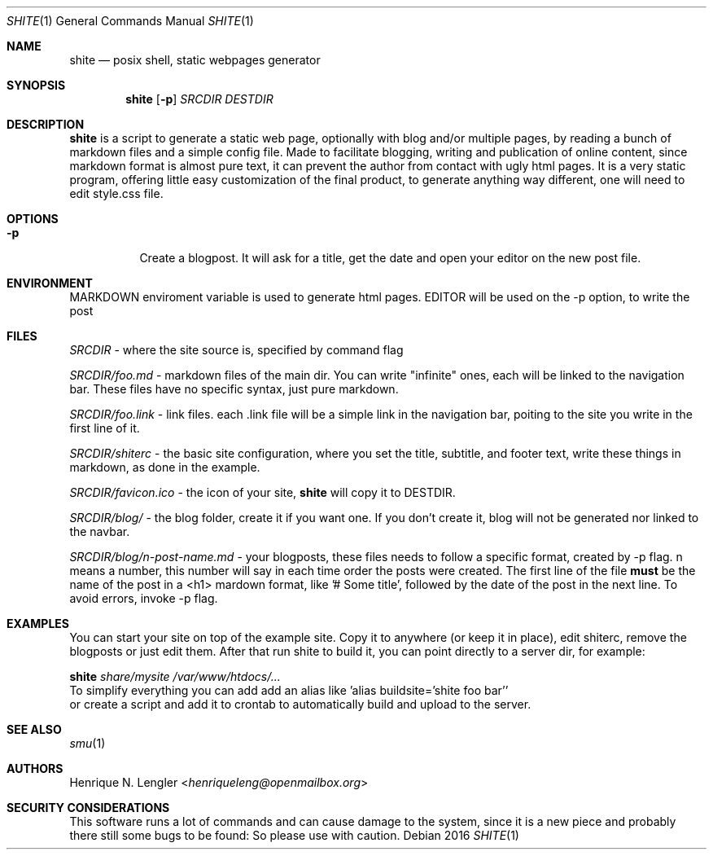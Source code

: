 .Dd 2016
.Dt SHITE 1
.Os
.Sh NAME
.Nm shite
.Nd posix shell, static webpages generator
.Sh SYNOPSIS
.Nm
.Op Fl p
.Ar SRCDIR
.Ar DESTDIR
.Sh DESCRIPTION
.Nm
is a script to generate a static web page, optionally with blog and/or multiple
pages, by reading a bunch of markdown files and a simple config file.  Made to
facilitate blogging, writing and publication of online content, since markdown
format is almost pure text, it can prevent the author from contact with ugly html
pages.  It is a very static program, offering little easy customization of the
final product, to generate anything way different, one will need to edit style.css
file.
.Sh OPTIONS
.Bl -tag -width Ds
.It Fl p
Create a blogpost. It will ask for a title, get the date and open your editor on the
new post file.
.El
.Sh ENVIRONMENT
.Ev MARKDOWN
enviroment variable is used to generate html pages.
.Ev EDITOR
will be used on the -p option, to write the post
.Sh FILES
.Pa SRCDIR
- where the site source is, specified by command flag
.Pp
.Pa SRCDIR/foo.md
- markdown files of the main dir. You can write "infinite" ones, each will be
linked to the navigation bar. These files have no specific syntax, just pure markdown.
.Pp
.Pa SRCDIR/foo.link
- link files. each .link file will be a simple link in the navigation bar, poiting
to the site you write in the first line of it.
.Pp
.Pa SRCDIR/shiterc
- the basic site configuration, where you set the title, subtitle, and footer text,
write these things in markdown, as done in the example.
.Pp
.Pa SRCDIR/favicon.ico
- the icon of your site,
.Nm
will copy it to DESTDIR.
.Pp
.Pa SRCDIR/blog/
- the blog folder, create it if you want one. If you don't create it, blog will
not be generated nor linked to the navbar.
.Pp
.Pa SRCDIR/blog/n-post-name.md
- your blogposts, these files needs to follow a specific format, created by -p
flag. n means a number, this number will say in each time order the posts were
created. The first line of the file
.Sy must
be the name of the post in a <h1> mardown format, like '# Some title', followed
by the date of the post in the next line. To avoid errors, invoke -p flag.
.Sh EXAMPLES
You can start your site on top of the example site. Copy it to anywhere (or keep 
it in place), edit shiterc, remove the blogposts or just edit them. After that 
run shite to build it, you can point directly to a server dir, for example:
.Bd -literal -offset left
.Nm Pa share/mysite /var/www/htdocs/...
To simplify everything you can add add an alias like 'alias buildsite='shite foo bar''
or create a script and add it to crontab to automatically build and upload to the server.
.Ed
.Sh SEE ALSO
.Xr smu 1
.Sh AUTHORS
.An Henrique N. Lengler Aq Mt henriqueleng@openmailbox.org
.Sh SECURITY CONSIDERATIONS
This software runs a lot of commands and can cause damage to the system, since it 
is a new piece and probably there still some bugs to be found: So please use with caution.
